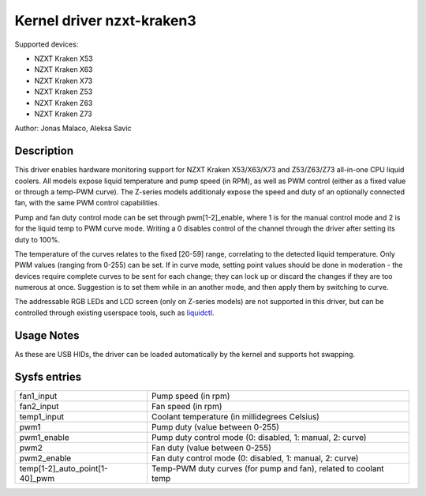 .. SPDX-License-Identifier: GPL-2.0-or-later

Kernel driver nzxt-kraken3
==========================

Supported devices:

* NZXT Kraken X53
* NZXT Kraken X63
* NZXT Kraken X73
* NZXT Kraken Z53
* NZXT Kraken Z63
* NZXT Kraken Z73

Author: Jonas Malaco, Aleksa Savic

Description
-----------

This driver enables hardware monitoring support for NZXT Kraken X53/X63/X73 and
Z53/Z63/Z73 all-in-one CPU liquid coolers. All models expose liquid temperature
and pump speed (in RPM), as well as PWM control (either as a fixed value
or through a temp-PWM curve). The Z-series models additionaly expose the speed
and duty of an optionally connected fan, with the same PWM control capabilities.

Pump and fan duty control mode can be set through pwm[1-2]_enable, where 1 is
for the manual control mode and 2 is for the liquid temp to PWM curve mode.
Writing a 0 disables control of the channel through the driver after setting its
duty to 100%.

The temperature of the curves relates to the fixed [20-59] range, correlating to
the detected liquid temperature. Only PWM values (ranging from 0-255) can be set.
If in curve mode, setting point values should be done in moderation - the devices
require complete curves to be sent for each change; they can lock up or discard
the changes if they are too numerous at once. Suggestion is to set them while
in an another mode, and then apply them by switching to curve.

The addressable RGB LEDs and LCD screen (only on Z-series models) are not
supported in this driver, but can be controlled through existing userspace tools,
such as `liquidctl`_.

.. _liquidctl: https://github.com/liquidctl/liquidctl

Usage Notes
-----------

As these are USB HIDs, the driver can be loaded automatically by the kernel and
supports hot swapping.

Sysfs entries
-------------

============================== ================================================================
fan1_input                     Pump speed (in rpm)
fan2_input                     Fan speed (in rpm)
temp1_input                    Coolant temperature (in millidegrees Celsius)
pwm1                           Pump duty (value between 0-255)
pwm1_enable                    Pump duty control mode (0: disabled, 1: manual, 2: curve)
pwm2                           Fan duty (value between 0-255)
pwm2_enable                    Fan duty control mode (0: disabled, 1: manual, 2: curve)
temp[1-2]_auto_point[1-40]_pwm Temp-PWM duty curves (for pump and fan), related to coolant temp
============================== ================================================================
